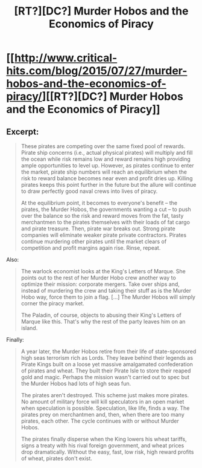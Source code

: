 #+TITLE: [RT?][DC?] Murder Hobos and the Economics of Piracy

* [[http://www.critical-hits.com/blog/2015/07/27/murder-hobos-and-the-economics-of-piracy/][[RT?][DC?] Murder Hobos and the Economics of Piracy]]
:PROPERTIES:
:Author: ToaKraka
:Score: 16
:DateUnix: 1438003613.0
:DateShort: 2015-Jul-27
:FlairText: RT
:END:

** Excerpt:

#+begin_quote
  These pirates are competing over the same fixed pool of rewards. Pirate ship concerns (i.e., actual physical pirates) will multiply and fill the ocean while risk remains low and reward remains high providing ample opportunities to level up. However, as pirates continue to enter the market, pirate ship numbers will reach an equilibrium when the risk to reward balance becomes near even and profit dries up. Killing pirates keeps this point further in the future but the allure will continue to draw perfectly good naval crews into lives of piracy.

  At the equilibrium point, it becomes to everyone's benefit -- the pirates, the Murder Hobos, the governments wanting a cut -- to push over the balance so the risk and reward moves from the fat, tasty merchantmen to the pirates themselves with their loads of fat cargo and pirate treasure. Then, pirate war breaks out. Strong pirate companies will eliminate weaker pirate private contractors. Pirates continue murdering other pirates until the market clears of competition and profit margins again rise. Rinse, repeat.
#+end_quote

Also:

#+begin_quote
  The warlock economist looks at the King's Letters of Marque. She points out to the rest of her Murder Hobo crew another way to optimize their mission: corporate mergers. Take over ships and, instead of murdering the crew and taking their stuff as is the Murder Hobo way, force them to join a flag. [...] The Murder Hobos will simply corner the piracy market.

  The Paladin, of course, objects to abusing their King's Letters of Marque like this. That's why the rest of the party leaves him on an island.
#+end_quote

Finally:

#+begin_quote
  A year later, the Murder Hobos retire from their life of state-sponsored high seas terrorism rich as Lords. They leave behind their legends as Pirate Kings built on a loose yet massive amalgamated confederation of pirates and wheat. They built their Pirate Isle to store their reaped gold and magic. Perhaps the mission wasn't carried out to spec but the Murder Hobos had lots of high seas fun.

  The pirates aren't destroyed. This scheme just makes more pirates. No amount of military force will kill speculators in an open market when speculation is possible. Speculation, like life, finds a way. The pirates prey on merchantmen and, then, when there are too many pirates, each other. The cycle continues with or without Murder Hobos.

  The pirates finally disperse when the King lowers his wheat tariffs, signs a treaty with his rival foreign government, and wheat prices drop dramatically. Without the easy, fast, low risk, high reward profits of wheat, pirates don't exist.
#+end_quote
:PROPERTIES:
:Author: ToaKraka
:Score: 3
:DateUnix: 1438003616.0
:DateShort: 2015-Jul-27
:END:
